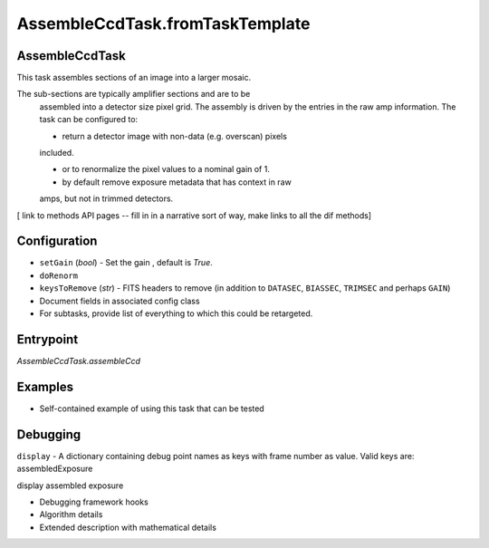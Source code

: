 

AssembleCcdTask.fromTaskTemplate
================================

AssembleCcdTask
---------------

This task assembles sections of an image into a larger mosaic.

The sub-sections are typically amplifier sections and are to be
    assembled into a detector size pixel grid.  The assembly is driven
    by the entries in the raw amp information.  The task can be
    configured to:

    - return a detector image with non-data (e.g. overscan) pixels
    included.

    - or to renormalize the pixel values to a nominal gain of 1.

    - by default remove exposure metadata that has context in raw
    amps, but not in trimmed detectors.

[ link to methods API pages -- fill in in a narrative sort of way, make links to all the dif methods]

Configuration
-------------

- ``setGain`` (`bool`) - Set the gain , default is `True`.

- ``doRenorm`` 

- ``keysToRemove`` (`str`) - FITS headers to remove (in addition to ``DATASEC``, ``BIASSEC``, ``TRIMSEC`` and perhaps ``GAIN``)

- Document fields in associated config class

- For subtasks, provide list of everything to which this could be retargeted.

Entrypoint
----------

`AssembleCcdTask.assembleCcd` 


Examples
--------

- Self-contained example of using this task that can be tested

Debugging
----------------

``display`` -  A dictionary containing debug point names as keys with frame number as value. Valid keys are:
assembledExposure

display assembled exposure

- Debugging framework hooks

- Algorithm details

- Extended description with mathematical details
